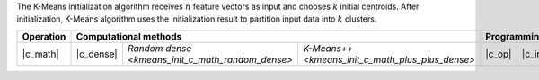 .. ******************************************************************************
.. * Copyright 2021 Intel Corporation
.. *
.. * Licensed under the Apache License, Version 2.0 (the "License");
.. * you may not use this file except in compliance with the License.
.. * You may obtain a copy of the License at
.. *
.. *     http://www.apache.org/licenses/LICENSE-2.0
.. *
.. * Unless required by applicable law or agreed to in writing, software
.. * distributed under the License is distributed on an "AS IS" BASIS,
.. * WITHOUT WARRANTIES OR CONDITIONS OF ANY KIND, either express or implied.
.. * See the License for the specific language governing permissions and
.. * limitations under the License.
.. *******************************************************************************/

The K-Means initialization algorithm receives :math:`n` feature vectors as input
and chooses :math:`k` initial centroids. After initialization, K-Means algorithm
uses the initialization result to partition input data into :math:`k` clusters.

.. |c_math| replace:: :ref:`Computing <kmeans_init_c_math>`
.. |c_dense| replace:: :ref:`Dense <kmeans_init_c_math_dense>`
.. |c_random_dense| replace:: `Random dense <kmeans_init_c_math_random_dense>`
.. |c_plus_plus_dense| replace:: `K-Means++ <kmeans_init_c_math_plus_plus_dense>`
.. |c_input| replace:: :ref:`compute_input(...) <kmeans_init_c_api_input>`
.. |c_result| replace:: :ref:`compute_result(...) <kmeans_init_c_api_result>`
.. |c_op| replace:: :ref:`compute(...) <kmeans_init_c_api>`

=============== =========== ================== ===================== ======== =========== ============
 **Operation**                   **Computational methods**               **Programming Interface**
--------------- ---------------------------------------------------- ---------------------------------
   |c_math|      |c_dense|   |c_random_dense|   |c_plus_plus_dense|   |c_op|   |c_input|   |c_result|
=============== =========== ================== ===================== ======== =========== ============
